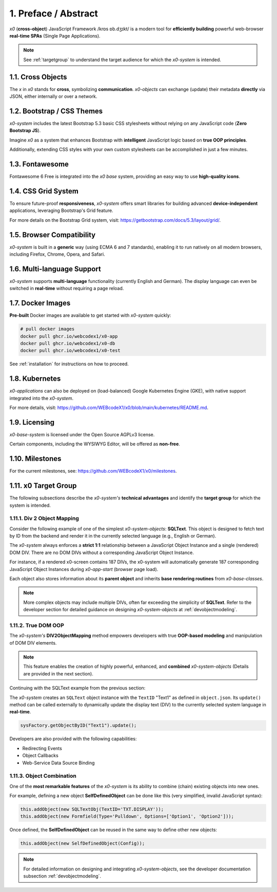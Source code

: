 .. intro

1. Preface / Abstract
=====================

*x0* (**cross-object**) JavaScript Framework /krɒs ɒb.dʒɪkt/ is a modern tool for
**efficiently building** powerful web-browser **real-time SPAs** (Single Page Applications).

.. note::

    See :ref:`targetgroup` to understand the target audience for which
    the *x0-system* is intended.

1.1. Cross Objects
------------------

The *x* in *x0* stands for **cross**, symbolizing **communication**.
*x0-objects* can exchange (update) their metadata **directly** via
JSON, either internally or over a network.

1.2. Bootstrap / CSS Themes
---------------------------

*x0-system* includes the latest Bootstrap 5.3 basic CSS stylesheets
without relying on any JavaScript code (**Zero Bootstrap JS**).

Imagine *x0* as a system that enhances Bootstrap with **intelligent**
JavaScript logic based on **true OOP principles**.

Additionally, extending CSS styles with your own custom stylesheets
can be accomplished in just a few minutes.

1.3. Fontawesome
----------------

Fontawesome 6 Free is integrated into the *x0 base* system, providing an easy
way to use **high-quality icons**.

1.4. CSS Grid System
--------------------

To ensure future-proof **responsiveness**, *x0-system* offers smart libraries
for building advanced **device-independent** applications, leveraging
Bootstrap's Grid feature.

For more details on the Bootstrap Grid system, visit:
https://getbootstrap.com/docs/5.3/layout/grid/.

1.5. Browser Compatibility
--------------------------

*x0-system* is built in a **generic** way (using ECMA 6 and 7 standards),
enabling it to run natively on all modern browsers, including Firefox, Chrome,
Opera, and Safari.

1.6. Multi-language Support
---------------------------

*x0-system* supports **multi-language** functionality (currently English and
German). The display language can even be switched in **real-time** without
requiring a page reload.

1.7. Docker Images
------------------

**Pre-built** Docker images are available to get started with *x0-system* quickly:

.. code-block:: bash

    # pull docker images
    docker pull ghcr.io/webcodex1/x0-app
    docker pull ghcr.io/webcodex1/x0-db
    docker pull ghcr.io/webcodex1/x0-test

See :ref:`installation` for instructions on how to proceed.

1.8. Kubernetes
---------------

*x0-applications* can also be deployed on (load-balanced) Google Kubernetes Engine
(GKE), with native support integrated into the *x0-system*.

For more details, visit: https://github.com/WEBcodeX1/x0/blob/main/kubernetes/README.md.

1.9. Licensing
--------------

*x0-base-system* is licensed under the Open Source AGPLv3 license.

Certain components, including the WYSIWYG Editor, will be offered as **non-free**.

1.10. Milestones
----------------

For the current milestones, see: https://github.com/WEBcodeX1/x0/milestones.

.. _targetgroup:

1.11. x0 Target Group
---------------------

The following subsections describe the *x0-system's* **technical advantages**
and identify the **target group** for which the system is intended.

1.11.1. Div 2 Object Mapping
****************************

Consider the following example of one of the simplest *x0-system-objects*:
**SQLText**. This object is designed to fetch text by ID from the backend and
render it in the currently selected language (e.g., English or German).

.. image:: images/x0-oop-obj2div-mapping.png
   :alt: image - OOP object-to-DIV mapping

The *x0-system* always enforces a **strict 1:1** relationship between a JavaScript
Object Instance and a single (rendered) DOM DIV. There are no DOM DIVs without
a corresponding JavaScript Object Instance.

For instance, if a rendered x0-screen contains 187 DIVs, the x0-system will
automatically generate 187 corresponding JavaScript Object Instances during
*x0-app-start* (browser page load).

Each object also stores information about its **parent object** and inherits
**base rendering routines** from *x0-base-classes*.

.. note::

    More complex objects may include multiple DIVs, often far exceeding the simplicity
    of **SQLText**. Refer to the developer section for detailed guidance on designing
    *x0-system-objects* at :ref:`devobjectmodeling`.

1.11.2. True DOM OOP
********************

The *x0-system's* **DIV2ObjectMapping** method empowers developers with
true **OOP-based modeling** and manipulation of DOM DIV elements.

.. note::

    This feature enables the creation of highly powerful, enhanced, and
    **combined** *x0-system-objects* (Details are provided in the next section).

Continuing with the SQLText example from the previous section:

The *x0-system* creates an ``SQLText`` object instance with the ``TextID`` "Text1" as
defined in ``object.json``. Its ``update()`` method can be called externally to dynamically
update the display text (DIV) to the currently selected system language in **real-time**.

.. code-block:: javascript

    sysFactory.getObjectByID("Text1").update();

Developers are also provided with the following capabilities:

- Redirecting Events
- Object Callbacks
- Web-Service Data Source Binding

1.11.3. Object Combination
**************************

One of the **most remarkable features** of the *x0-system* is its ability
to combine (chain) existing objects into new ones.

For example, defining a new object **SelfDefinedObject** can be done like this
(very simplified, invalid JavaScript syntax):

.. code-block:: javascript

    this.addObject(new SQLTextObj(TextID='TXT.DISPLAY'));
    this.addObject(new Formfield(Type='Pulldown', Options=['Option1', 'Option2']));

Once defined, the **SelfDefinedObject** can be reused in the same way to
define other new objects:

.. code-block:: javascript

    this.addObject(new SelfDefinedObject(Config));

.. note::

    For detailed information on designing and integrating *x0-system-objects*, see
    the developer documentation subsection :ref:`devobjectmodeling`.
